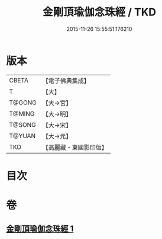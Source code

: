 #+TITLE: 金剛頂瑜伽念珠經 / TKD
#+DATE: 2015-11-26 15:55:51.176210
* 版本
 |     CBETA|【電子佛典集成】|
 |         T|【大】     |
 |    T@GONG|【大→宮】   |
 |    T@MING|【大→明】   |
 |    T@SONG|【大→宋】   |
 |    T@YUAN|【大→元】   |
 |       TKD|【高麗藏・東國影印版】|

* 目次
* 卷
** [[file:KR6i0493_001.txt][金剛頂瑜伽念珠經 1]]
